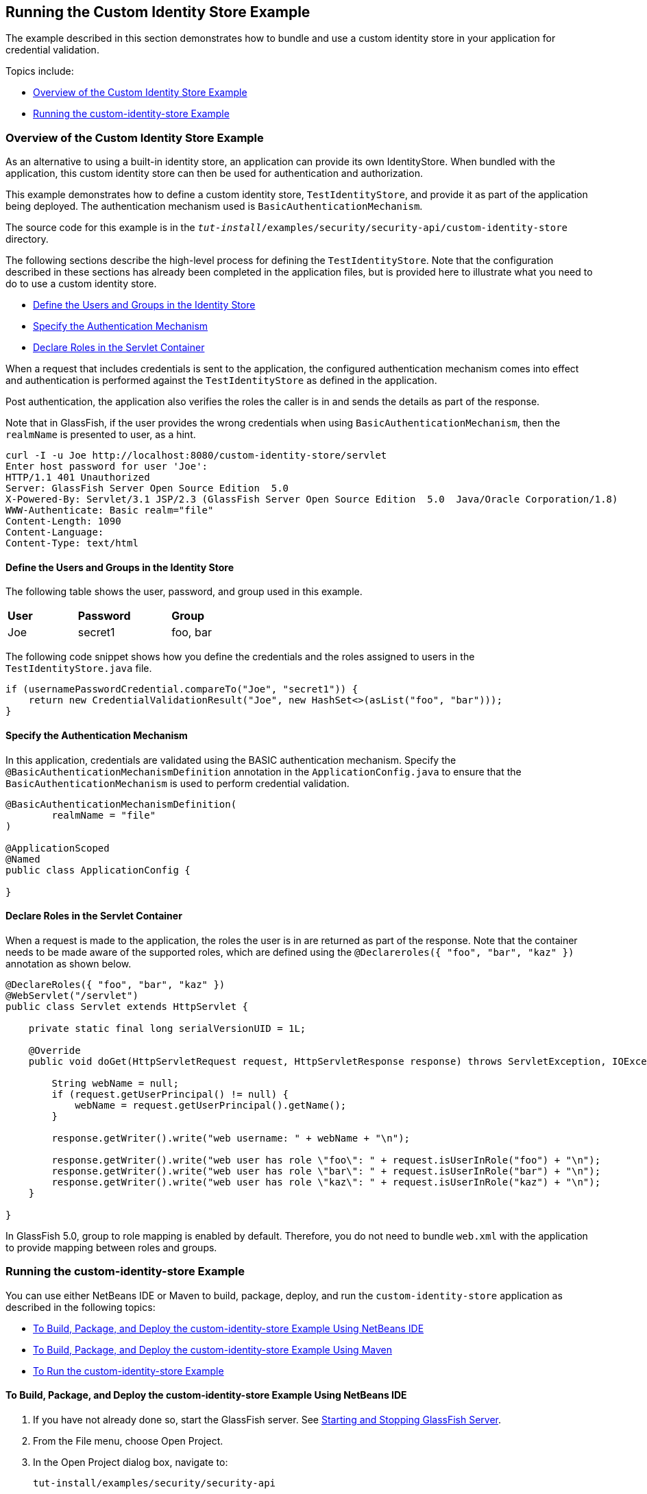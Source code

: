 [[running-the-custom-identity-store-example]]
== Running the Custom Identity Store Example
The example described in this section demonstrates how to bundle and use a custom
identity store in your application for credential validation.

Topics include:

* link:#overview-of-the-custom-identity-store-example[Overview of the Custom Identity Store Example]
* link:#running-the-custom-id-store-example[Running the custom-identity-store Example]

[[overview-of-the-custom-identity-store-example]]
=== Overview of the Custom Identity Store Example
As an alternative to using a built-in identity store, an application can provide
its own IdentityStore. When bundled with the application,
this custom identity store can then be used for authentication and authorization.

This example demonstrates how to define a custom identity store, `TestIdentityStore`, and
provide it as part of the application being deployed. The authentication mechanism used is
`BasicAuthenticationMechanism`.

The source code for this example is in the
`_tut-install_/examples/security/security-api/custom-identity-store` directory.

The following sections describe the high-level process for defining
the `TestIdentityStore`. Note that the configuration described in these sections has
already been completed in the application files, but is provided here to illustrate
what you need to do to use a custom identity store.

* link:#define-the-users-and-groups-in-the-identity-store-2[Define the Users and Groups in the Identity Store]
* link:#specify-the-authentication-mechanism-2[Specify the Authentication Mechanism]
* link:#declare-roles-in-the-servlet-container-2[Declare Roles in the Servlet Container]

When a request that includes credentials is sent to the application, the configured
authentication mechanism comes into effect and authentication is performed
against the `TestIdentityStore` as defined in the application.

Post authentication, the application also verifies the roles the caller is in and
sends the details as part of the response.

Note that in GlassFish, if the user provides the wrong credentials when using
`BasicAuthenticationMechanism`, then the `realmName`
is presented to user, as a hint.

[source,java]
----
curl -I -u Joe http://localhost:8080/custom-identity-store/servlet
Enter host password for user 'Joe':
HTTP/1.1 401 Unauthorized
Server: GlassFish Server Open Source Edition  5.0
X-Powered-By: Servlet/3.1 JSP/2.3 (GlassFish Server Open Source Edition  5.0  Java/Oracle Corporation/1.8)
WWW-Authenticate: Basic realm="file"
Content-Length: 1090
Content-Language:
Content-Type: text/html
----

[[define-the-users-and-groups-in-the-identity-store-2]]

==== Define the Users and Groups in the Identity Store

The following table shows the user, password, and group used in this example.


[width="40%",cols="30%,40%,30%"]
|====================================
|*User* |*Password* |*Group*
|Joe |secret1 |foo, bar |
|====================================

The following code snippet shows how you define the credentials and the roles
assigned to users in the `TestIdentityStore.java` file.

[source,java]
----
if (usernamePasswordCredential.compareTo("Joe", "secret1")) {
    return new CredentialValidationResult("Joe", new HashSet<>(asList("foo", "bar")));
}
----

[[specify-the-authentication-mechanism-2]]

==== Specify the Authentication Mechanism

In this application, credentials are validated using the BASIC authentication mechanism.
Specify the `@BasicAuthenticationMechanismDefinition` annotation in the `ApplicationConfig.java`
to ensure that the `BasicAuthenticationMechanism`
is used to perform credential validation.

[source,java]
----

@BasicAuthenticationMechanismDefinition(
        realmName = "file"
)

@ApplicationScoped
@Named
public class ApplicationConfig {

}

----


[[declare-roles-in-the-servlet-container-2]]

==== Declare Roles in the Servlet Container

When a request is made to the application, the roles the user is in are
returned as part of the response. Note that the container needs to be made aware
of the supported roles, which are defined using the `@Declareroles({ "foo", "bar", "kaz" })`
annotation as shown below.

[source,java]
----
@DeclareRoles({ "foo", "bar", "kaz" })
@WebServlet("/servlet")
public class Servlet extends HttpServlet {

    private static final long serialVersionUID = 1L;

    @Override
    public void doGet(HttpServletRequest request, HttpServletResponse response) throws ServletException, IOException {

        String webName = null;
        if (request.getUserPrincipal() != null) {
            webName = request.getUserPrincipal().getName();
        }

        response.getWriter().write("web username: " + webName + "\n");

        response.getWriter().write("web user has role \"foo\": " + request.isUserInRole("foo") + "\n");
        response.getWriter().write("web user has role \"bar\": " + request.isUserInRole("bar") + "\n");
        response.getWriter().write("web user has role \"kaz\": " + request.isUserInRole("kaz") + "\n");
    }

}
----

In GlassFish 5.0, group to role mapping is enabled by default. Therefore, you do
not need to bundle `web.xml` with the application to provide mapping between roles
and groups.

[[running-the-custom-id-store-example]]
=== Running the custom-identity-store Example

You can use either NetBeans IDE or Maven to build, package, deploy, and run the `custom-identity-store` application
as described in the following topics:

* link:#to-build-package-and-deploy-the-custom-identity-store-example-using-netbeans-ide[To Build, Package, and Deploy the custom-identity-store Example Using NetBeans IDE]
* link:#to-build-package-and-deploy-the-custom-identity-store-example-using-using-maven[To Build, Package, and Deploy the custom-identity-store Example Using Maven]
* link:#to-run-the-custom-identity-store-example[To Run the custom-identity-store Example]


[[to-build-package-and-deploy-the-custom-identity-store-example-using-netbeans-ide]]
==== To Build, Package, and Deploy the custom-identity-store Example Using NetBeans IDE

1.  If you have not already done so, start the GlassFish server. See
link:#starting-and-stopping-eclipse-glassfish-server[Starting and Stopping GlassFish Server].
2.  From the File menu, choose Open Project.
3.  In the Open Project dialog box, navigate to:
+
[source,java]
----
tut-install/examples/security/security-api
----
4.  Select the `custom-identity-store` folder.
5.  Click Open Project.
6.  In the Projects tab, right-click the `custom-identity-store` project and
select Build.
+
This command builds and deploys the example application to your
GlassFish Server instance.

[[to-build-package-and-deploy-the-custom-identity-store-example-using-using-maven]]

==== To Build, Package, and Deploy the custom-identity-store Example Using Maven

1.  If you have not already done so, start the GlassFish server. See
link:#starting-and-stopping-eclipse-glassfish-server[Starting and Stopping GlassFish Server]..
2.  In a terminal window, go to:
+
[source,java]
----
tut-install/examples/security/security-api/custom-identity-store
----
3.  Enter the following command:
+
[source,java]
----
mvn install
----
+
This command builds and packages the application into a WAR file,
`custom-identity-store.war`, that is located in the `target` directory, then
deploys the WAR file.

[[to-run-the-custom-identity-store-example]]
==== To Run the custom-identity-store Example
In this example, use the credentials of user `Joe` to make a request and
to validate the response according to the credentials defined in `TestIdentityStore`.

1. Make a request to the deployed application using valid credentials by entering
the following request URL in your web browser:
+
Request URL:
+
[source,java]
----
http://localhost:8080/custom-identity-store/servlet?name=Joe&password=secret1
----
+
Response:
+
[source,java]
----
web username: Joe
web user has role "foo": true
web user has role "bar": true
web user has role "kaz": false
----

2. Test the authentication using invalid credentials. Make a request to the
deployed application by entering the following request URL
in your web browser:
+
Request URL:
+
[source,java]
----
http://localhost:8080/custom-identity-store/servlet?name=Joe&password=secret3
----
+
Response:
+
[source,java]
----
HTTP Status 401 - Unauthorized

type Status report

message Unauthorized

description This request requires HTTP authentication.

GlassFish Server Open Source Edition 5
----
